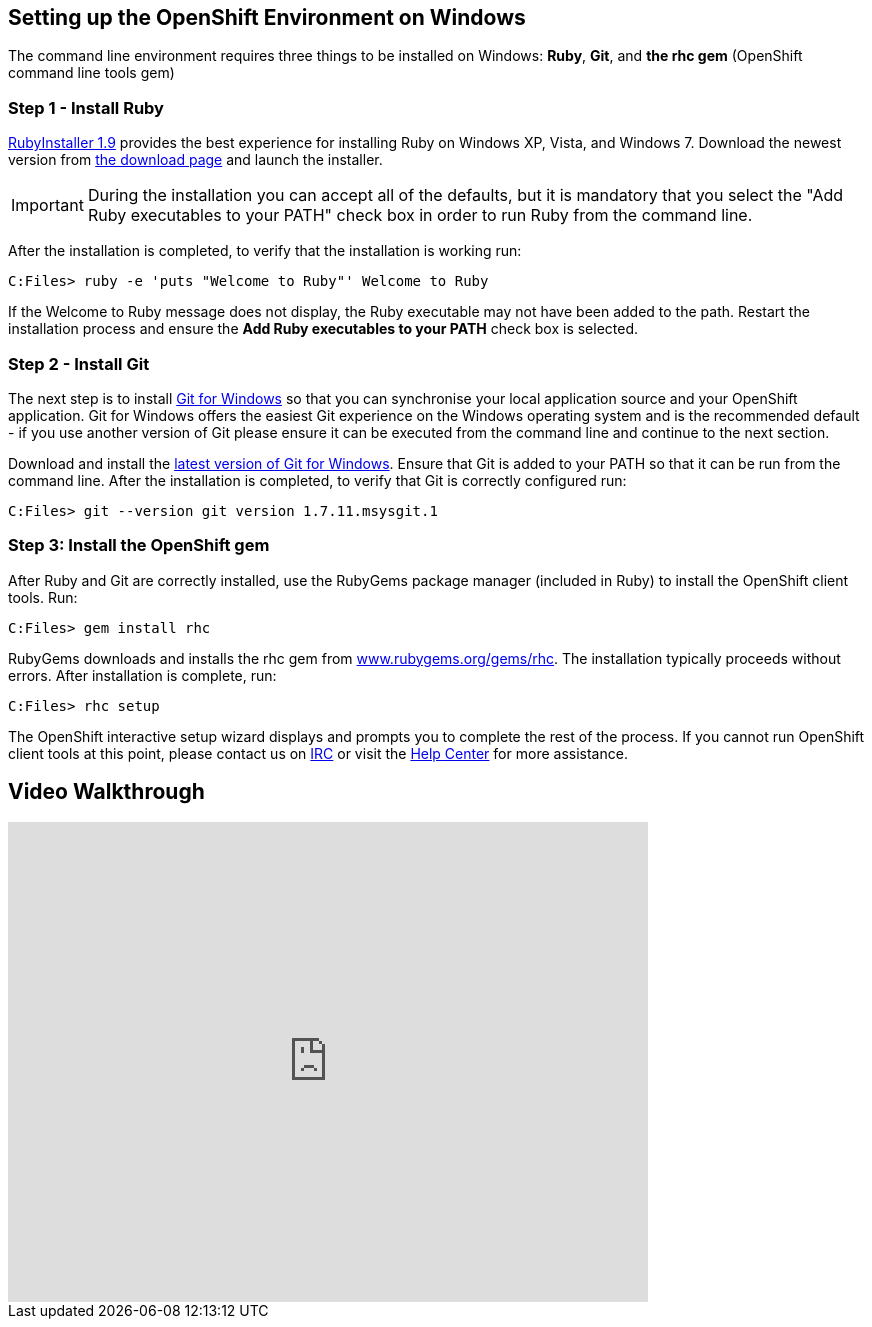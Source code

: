 [[windows]]
== Setting up the OpenShift Environment on Windows
The command line environment requires three things to be installed on Windows: [red]*Ruby*, [red]*Git*, and [red]*the rhc gem* (OpenShift command line tools gem)

=== Step 1 - Install Ruby
http://rubyinstaller.org[RubyInstaller 1.9] provides the best experience
for installing Ruby on Windows XP, Vista, and Windows 7. Download the
newest version from http://rubyinstaller.org/downloads/[the download
page] and launch the installer.

IMPORTANT: During the installation you can accept all of the defaults,
but it is mandatory that you select the "Add Ruby executables to your
PATH" check box in order to run Ruby from the command line.

After the installation is completed, to verify that the installation is
working run:
[source]
----
C:Files> ruby -e 'puts "Welcome to Ruby"' Welcome to Ruby
----
If the +Welcome to Ruby+ message does not display, the Ruby
executable may not have been added to the path. Restart the installation
process and ensure the *Add Ruby executables to your PATH* check box is
selected.

[[installing-git]]
=== Step 2 - Install Git

The next step is to install http://msysgit.github.com/[Git for Windows]
so that you can synchronise your local application source and your
OpenShift application. Git for Windows offers the easiest Git experience
on the Windows operating system and is the recommended default - if you
use another version of Git please ensure it can be executed from the
command line and continue to the next section.

Download and install the
http://msysgit.github.io/[latest
version of Git for Windows]. Ensure that Git is added to your PATH so
that it can be run from the command line. After the installation is
completed, to verify that Git is correctly configured run:
[source]
----
C:Files> git --version git version 1.7.11.msysgit.1
----

[[installing-the-openshift-gem]]
=== Step 3: Install the OpenShift gem

After Ruby and Git are correctly installed, use the RubyGems package
manager (included in Ruby) to install the OpenShift client tools. Run:
[source]
------------------------
C:Files> gem install rhc
------------------------

RubyGems downloads and installs the rhc gem from
http://rubygems.org/gems/rhc[www.rubygems.org/gems/rhc]. The
installation typically proceeds without errors. After installation is
complete, run:
[source]
------------------------
C:Files> rhc setup
------------------------
The OpenShift interactive setup wizard displays and prompts you to complete the rest
of the process. If you cannot run OpenShift client tools at this point,
please contact us on
https://www.openshift.com/irc[IRC] or visit the
https://help.openshift.com[Help Center] for more assistance.

== Video Walkthrough

video::cgNWp7SlS3A[youtube, width=640, height=480]
